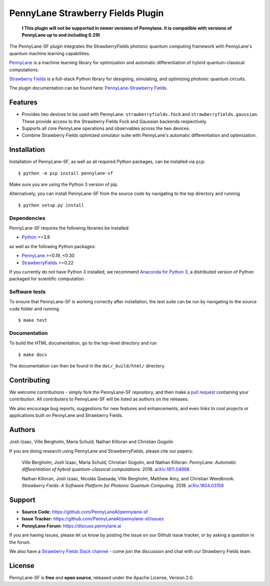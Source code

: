PennyLane Strawberry Fields Plugin
##################################

.. image:: https://img.shields.io/github/workflow/status/PennyLaneAI/pennylane-sf/Tests/master?logo=github&style=flat-square
    :alt: GitHub Workflow Status (branch)
    :target: https://github.com/PennyLaneAI/pennylane-sf/actions?query=workflow%3ATests

.. image:: https://img.shields.io/codecov/c/github/PennyLaneAI/pennylane-sf/master.svg?logo=codecov&style=flat-square
    :alt: Codecov coverage
    :target: https://codecov.io/gh/PennyLaneAI/pennylane-sf

.. image:: https://img.shields.io/codefactor/grade/github/PennyLaneAI/pennylane-sf/master?logo=codefactor&style=flat-square
    :alt: CodeFactor Grade
    :target: https://www.codefactor.io/repository/github/pennylaneai/pennylane-sf

.. image:: https://readthedocs.com/projects/xanaduai-pennylane-sf/badge/?version=latest&style=flat-square
    :alt: Read the Docs
    :target: https://docs.pennylane.ai/projects/strawberryfields

.. image:: https://img.shields.io/pypi/v/PennyLane-sf.svg?style=flat-square
    :alt: PyPI
    :target: https://pypi.org/project/PennyLane-sf

.. image:: https://img.shields.io/pypi/pyversions/PennyLane-sf.svg?style=flat-square
    :alt: PyPI - Python Version
    :target: https://pypi.org/project/PennyLane-sf

\

    **❗ This plugin will not be supported in newer versions of Pennylane. It is compatible with versions
    of PennyLane up to and including 0.29❗**

.. header-start-inclusion-marker-do-not-remove

The PennyLane-SF plugin integrates the StrawberryFields photonic quantum computing framework with PennyLane's
quantum machine learning capabilities.

`PennyLane <https://pennylane.readthedocs.io>`__ is a machine learning library for optimization and
automatic differentiation of hybrid quantum-classical computations.

`Strawberry Fields <https://strawberryfields.readthedocs.io>`__ is a full-stack Python library
for designing, simulating, and optimizing photonic quantum circuits.


.. header-end-inclusion-marker-do-not-remove

The plugin documentation can be found here: `PennyLane-Strawberry Fields <https://docs.pennylane.ai/projects/strawberryfields>`__.


Features
========

* Provides two devices to be used with PennyLane: ``strawberryfields.fock`` and ``strawberryfields.gaussian``. These provide access to the Strawberry Fields Fock and Gaussian backends respectively.

* Supports all core PennyLane operations and observables across the two devices.

* Combine Strawberry Fields optimized simulator suite with PennyLane's automatic differentiation and optimization.

.. installation-start-inclusion-marker-do-not-remove

Installation
============

Installation of PennyLane-SF, as well as all required Python packages, can be installed via ``pip``:
::

   	$ python -m pip install pennylane-sf


Make sure you are using the Python 3 version of pip.

Alternatively, you can install PennyLane-SF from the source code by navigating to the top directory and running
::

	$ python setup.py install

Dependencies
~~~~~~~~~~~~

PennyLane-SF requires the following libraries be installed:

* `Python <http://python.org/>`__ >=3.8

as well as the following Python packages:

* `PennyLane <http://pennylane.readthedocs.io/>`__ >=0.19, <0.30
* `StrawberryFields <https://strawberryfields.readthedocs.io/>`__ >=0.22


If you currently do not have Python 3 installed,
we recommend `Anaconda for Python 3 <https://www.anaconda.com/download/>`__, a distributed
version of Python packaged for scientific computation.

Software tests
~~~~~~~~~~~~~~

To ensure that PennyLane-SF is working correctly after installation, the test suite can be
run by navigating to the source code folder and running
::

	$ make test


Documentation
~~~~~~~~~~~~~

To build the HTML documentation, go to the top-level directory and run
::

    $ make docs

The documentation can then be found in the ``doc/_build/html/`` directory.

.. installation-end-inclusion-marker-do-not-remove

Contributing
============

We welcome contributions - simply fork the PennyLane-SF repository, and then make a
`pull request <https://help.github.com/articles/about-pull-requests/>`__ containing your contribution.
All contributers to PennyLane-SF will be listed as authors on the releases.

We also encourage bug reports, suggestions for new features and enhancements, and even links
to cool projects or applications built on PennyLane and Strawberry Fields.


Authors
=======

Josh Izaac, Ville Bergholm, Maria Schuld, Nathan Killoran and Christian Gogolin

If you are doing research using PennyLane and StrawberryFields, please cite our papers:

    Ville Bergholm, Josh Izaac, Maria Schuld, Christian Gogolin, and Nathan Killoran.
    *PennyLane: Automatic differentiation of hybrid quantum-classical computations.* 2018.
    `arXiv:1811.04968 <https://arxiv.org/abs/1811.04968>`__

    Nathan Killoran, Josh Izaac, Nicolás Quesada, Ville Bergholm, Matthew Amy, and Christian Weedbrook.
    *Strawberry Fields: A Software Platform for Photonic Quantum Computing.* 2018.
    `arXiv:1804.03159 <https://arxiv.org/abs/1804.03159>`__

.. support-start-inclusion-marker-do-not-remove

Support
=======

- **Source Code:** https://github.com/PennyLaneAI/pennylane-sf
- **Issue Tracker:** https://github.com/PennyLaneAI/pennylane-sf/issues
- **PennyLane Forum:** https://discuss.pennylane.ai

If you are having issues, please let us know by posting the issue on our Github issue tracker, or
by asking a question in the forum.

We also have a `Strawberry Fields Slack channel <https://u.strawberryfields.ai/slack>`__ -
come join the discussion and chat with our Strawberry Fields team.

.. support-end-inclusion-marker-do-not-remove
.. license-start-inclusion-marker-do-not-remove

License
=======

PennyLane-SF is **free** and **open source**, released under the Apache License, Version 2.0.

.. license-end-inclusion-marker-do-not-remove
